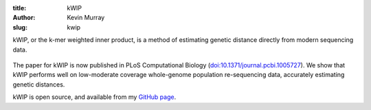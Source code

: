 :title: kWIP
:author: Kevin Murray
:slug: kwip

kWIP, or the k-mer weighted inner product, is a method of estimating genetic distance directly from modern sequencing data.

.. figure:: http://journals.plos.org/ploscompbiol/article/figure/image?size=large&id=10.1371/journal.pcbi.1005727.g001
   :width: 80%
   :alt: kWIP Overview
   

The paper for kWIP is now published in PLoS Computational Biology (`doi:10.1371/journal.pcbi.1005727 <https://doi.org/10.1371/journal.pcbi.1005727>`__). We show that kWIP performs well on low-moderate coverage whole-genome population re-sequencing data, accurately estimating genetic distances.

kWIP is open source, and available from my `GitHub page <https://github.com/kdmurray91/kwip>`__.
